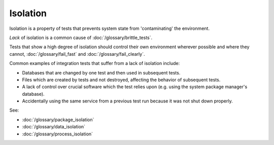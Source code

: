 Isolation
=========

Isolation is a property of tests that prevents system state from 'contaminating' the environment.

*Lack* of isolation is a common cause of :doc:`/glossary/brittle_tests`.

Tests that show a high degree of isolation should control their own environment wherever
possible and where they cannot, :doc:`/glossary/fail_fast` and :doc:`/glossary/fail_clearly`.

Common examples of integration tests that suffer from a lack of isolation include:

* Databases that are changed by one test and then used in subsequent tests.
* Files which are created by tests and not destroyed, affecting the behavior of subsequent tests.
* A lack of control over crucial software which the test relies upon (e.g. using the system package manager's database).
* Accidentally using the same service from a previous test run because it was not shut down properly.

See:

* :doc:`/glossary/package_isolation`
* :doc:`/glossary/data_isolation`
* :doc:`/glossary/process_isolation`
